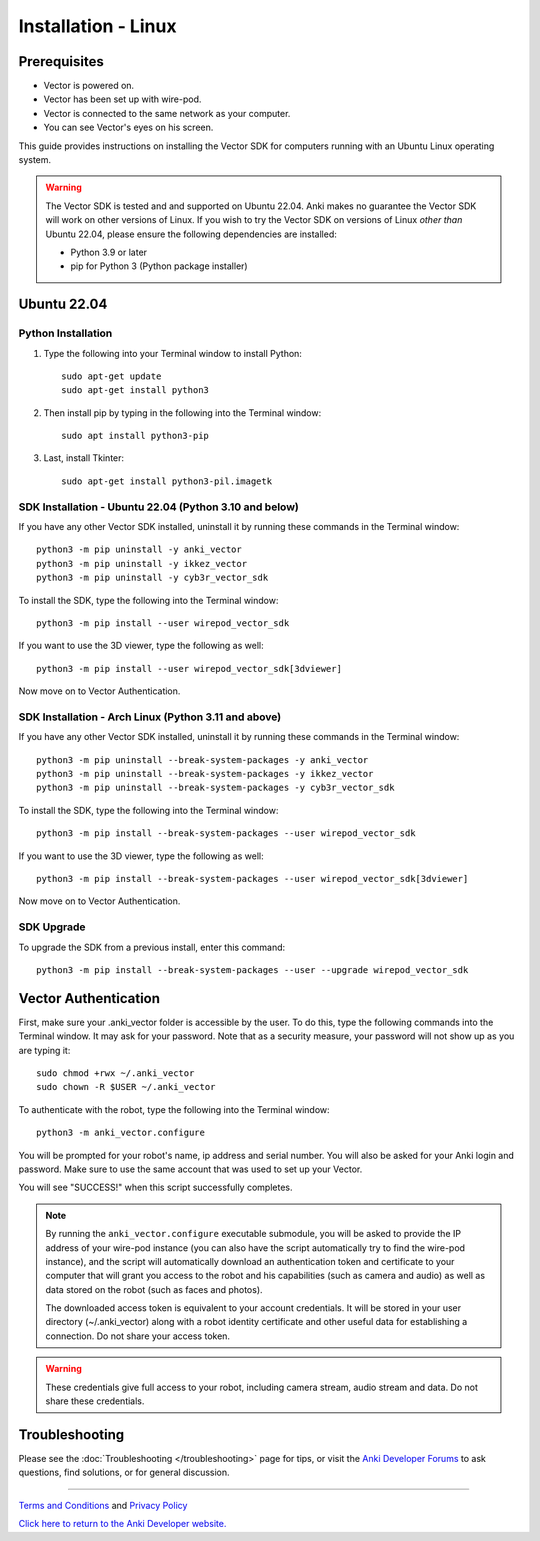 .. _install-linux:

####################
Installation - Linux
####################

^^^^^^^^^^^^^
Prerequisites
^^^^^^^^^^^^^

* Vector is powered on.
* Vector has been set up with wire-pod.
* Vector is connected to the same network as your computer.
* You can see Vector's eyes on his screen.


This guide provides instructions on installing the Vector SDK for computers running with an Ubuntu Linux operating system.

.. warning:: The Vector SDK is tested and and supported on Ubuntu 22.04. Anki makes no guarantee the Vector SDK will work on other versions of Linux.  If you wish to try the Vector SDK on versions of Linux *other than* Ubuntu 22.04, please ensure the following dependencies are installed:

  * Python 3.9 or later
  * pip for Python 3 (Python package installer)



^^^^^^^^^^^^
Ubuntu 22.04
^^^^^^^^^^^^

"""""""""""""""""""
Python Installation
"""""""""""""""""""

1. Type the following into your Terminal window to install Python::

    sudo apt-get update
    sudo apt-get install python3

2. Then install pip by typing in the following into the Terminal window::

    sudo apt install python3-pip

3. Last, install Tkinter::

    sudo apt-get install python3-pil.imagetk

"""""""""""""""""""""""""""""""""""""""""""""""""""""""
SDK Installation - Ubuntu 22.04 (Python 3.10 and below)
"""""""""""""""""""""""""""""""""""""""""""""""""""""""

If you have any other Vector SDK installed, uninstall it by running these commands in the Terminal window::

    python3 -m pip uninstall -y anki_vector
    python3 -m pip uninstall -y ikkez_vector
    python3 -m pip uninstall -y cyb3r_vector_sdk

To install the SDK, type the following into the Terminal window::

    python3 -m pip install --user wirepod_vector_sdk

If you want to use the 3D viewer, type the following as well::

    python3 -m pip install --user wirepod_vector_sdk[3dviewer]

Now move on to Vector Authentication.

"""""""""""""""""""""""""""""""""""""""""""""""""""""
SDK Installation - Arch Linux (Python 3.11 and above)
"""""""""""""""""""""""""""""""""""""""""""""""""""""

If you have any other Vector SDK installed, uninstall it by running these commands in the Terminal window::

    python3 -m pip uninstall --break-system-packages -y anki_vector
    python3 -m pip uninstall --break-system-packages -y ikkez_vector
    python3 -m pip uninstall --break-system-packages -y cyb3r_vector_sdk

To install the SDK, type the following into the Terminal window::

    python3 -m pip install --break-system-packages --user wirepod_vector_sdk

If you want to use the 3D viewer, type the following as well::

    python3 -m pip install --break-system-packages --user wirepod_vector_sdk[3dviewer]

Now move on to Vector Authentication.

"""""""""""
SDK Upgrade
"""""""""""

To upgrade the SDK from a previous install, enter this command::

    python3 -m pip install --break-system-packages --user --upgrade wirepod_vector_sdk

^^^^^^^^^^^^^^^^^^^^^
Vector Authentication
^^^^^^^^^^^^^^^^^^^^^

First, make sure your .anki_vector folder is accessible by the user. To do this, type the following commands into the Terminal window. It may ask for your password. Note that as a security measure, your password will not show up as you are typing it::
    
    sudo chmod +rwx ~/.anki_vector
    sudo chown -R $USER ~/.anki_vector

To authenticate with the robot, type the following into the Terminal window::

    python3 -m anki_vector.configure

You will be prompted for your robot's name, ip address and serial number. You will also be asked for your Anki login and password. Make sure to use the same account that was used to set up your Vector.

You will see "SUCCESS!" when this script successfully completes.

.. note:: By running the ``anki_vector.configure`` executable submodule, you will be asked to provide the IP address of your wire-pod instance (you can also have the script automatically try to find the wire-pod instance), and the script will automatically download an authentication token and certificate to your computer that will grant you access to the robot and his capabilities (such as camera and audio) as well as data stored on the robot (such as faces and photos).

  The downloaded access token is equivalent to your account credentials. It will be stored in your user directory (~/.anki_vector) along with a robot identity certificate and other useful data for establishing a connection. Do not share your access token.

.. warning:: These credentials give full access to your robot, including camera stream, audio stream and data. Do not share these credentials.



^^^^^^^^^^^^^^^
Troubleshooting
^^^^^^^^^^^^^^^

Please see the :doc:`Troubleshooting </troubleshooting>` page for tips, or visit the `Anki Developer Forums <https://forums.anki.com/>`_ to ask questions, find solutions, or for general discussion.

----

`Terms and Conditions <https://www.anki.com/en-us/company/terms-and-conditions>`_ and `Privacy Policy <https://www.anki.com/en-us/company/privacy>`_

`Click here to return to the Anki Developer website. <https://developer.anki.com>`_
